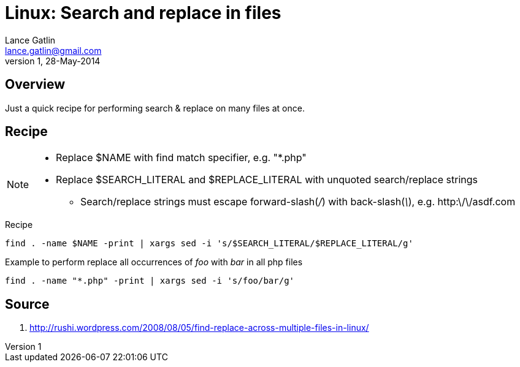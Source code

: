 Linux: Search and replace in files
==================================
Lance Gatlin <lance.gatlin@gmail.com>
v1,28-May-2014
:blogpost-status: unpublished
:blogpost-categories: linux

== Overview
Just a quick recipe for performing search & replace on many files at once.

== Recipe
[NOTE]
====
* Replace $NAME with find match specifier, e.g. "*.php"
* Replace $SEARCH_LITERAL and $REPLACE_LITERAL with unquoted search/replace strings
** Search/replace strings must escape forward-slash('/') with back-slash('\'), e.g. http:\/\/asdf.com
====
.Recipe
[source,sh,numbered]
find . -name $NAME -print | xargs sed -i 's/$SEARCH_LITERAL/$REPLACE_LITERAL/g'

.Example to perform replace all occurrences of 'foo' with 'bar' in all php files
[source,sh,numbered]
find . -name "*.php" -print | xargs sed -i 's/foo/bar/g'

== Source
1. http://rushi.wordpress.com/2008/08/05/find-replace-across-multiple-files-in-linux/
